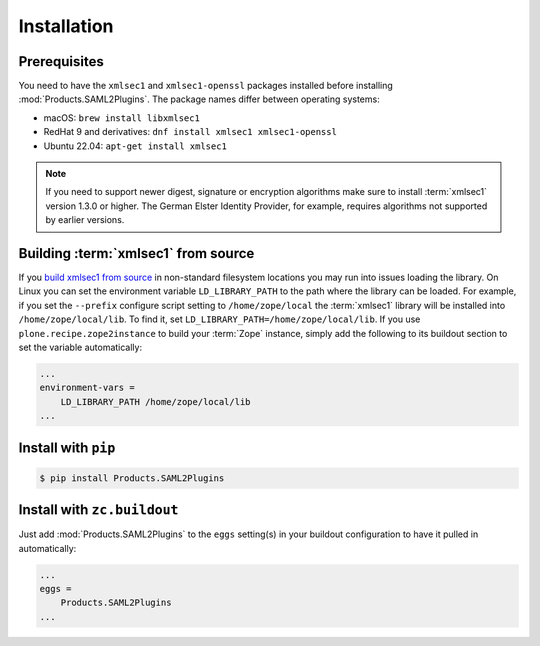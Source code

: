 Installation
============


Prerequisites
-------------
You need to have the ``xmlsec1`` and ``xmlsec1-openssl`` packages installed
before installing :mod:`Products.SAML2Plugins`. The package names differ
between operating systems:

- macOS: ``brew install libxmlsec1``
- RedHat 9 and derivatives: ``dnf install xmlsec1 xmlsec1-openssl``
- Ubuntu 22.04: ``apt-get install xmlsec1``

.. note::

    If you need to support newer digest, signature or encryption algorithms
    make sure to install :term:`xmlsec1` version 1.3.0 or higher. The
    German Elster Identity Provider, for example, requires algorithms not 
    supported by earlier versions.


Building :term:`xmlsec1` from source
------------------------------------

If you `build xmlsec1 from source
<https://www.aleksey.com/xmlsec/download.html>`_ in non-standard filesystem
locations you may run into issues loading the library. On Linux you can set the
environment variable ``LD_LIBRARY_PATH`` to the path where the library can be
loaded. For example, if you set the ``--prefix`` configure script setting to
``/home/zope/local`` the :term:`xmlsec1` library will be installed into
``/home/zope/local/lib``. To find it, set
``LD_LIBRARY_PATH=/home/zope/local/lib``. If you use
``plone.recipe.zope2instance`` to build your :term:`Zope` instance, simply add
the following to its buildout section to set the variable automatically:

.. code:: ini

    ...
    environment-vars =
        LD_LIBRARY_PATH /home/zope/local/lib
    ... 


Install with ``pip``
--------------------

.. code:: 

    $ pip install Products.SAML2Plugins


Install with ``zc.buildout``
----------------------------
Just add :mod:`Products.SAML2Plugins` to the ``eggs`` setting(s) in your
buildout configuration to have it pulled in automatically:

.. code:: ini

    ...
    eggs =
        Products.SAML2Plugins
    ...
